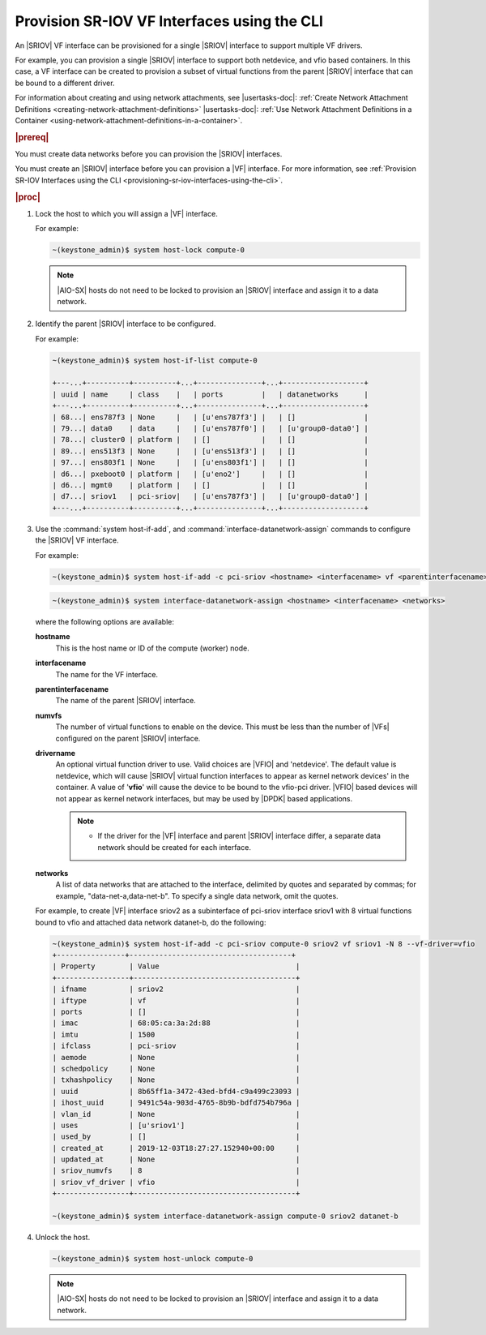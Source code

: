 
.. qiw1575604699794
.. _provisioning-sr-iov-vf-interfaces-using-the-cli:

============================================
Provision SR-IOV VF Interfaces using the CLI
============================================

An |SRIOV| VF interface can be provisioned for a single |SRIOV| interface to
support multiple VF drivers.

For example, you can provision a single |SRIOV| interface to support
both netdevice, and vfio based containers. In this case, a VF interface
can be created to provision a subset of virtual functions from the parent
|SRIOV| interface that can be bound to a different driver.

For information about creating and using network attachments,
see |usertasks-doc|: :ref:`Create Network Attachment Definitions
<creating-network-attachment-definitions>` |usertasks-doc|:
:ref:`Use Network Attachment Definitions in a Container
<using-network-attachment-definitions-in-a-container>`.

.. rubric:: |prereq|

You must create data networks before you can provision
the |SRIOV| interfaces.

.. xbooklink  See |datanet-doc|:`Adding Data Networks using the CLI <adding-data-networks-using-the-cli>`.

You must create an |SRIOV| interface before you can provision a |VF| interface.
For more information, see :ref:`Provision SR-IOV Interfaces using the CLI
<provisioning-sr-iov-interfaces-using-the-cli>`.

.. rubric:: |proc|

#.  Lock the host to which you will assign a |VF| interface.

    For example:

    .. code-block:: none

        ~(keystone_admin)$ system host-lock compute-0

    .. note::
       |AIO-SX| hosts do not need to be locked to provision an |SRIOV| interface and
       assign it to a data network.

#.  Identify the parent |SRIOV| interface to be configured.

    For example:

    .. code-block:: none

        ~(keystone_admin)$ system host-if-list compute-0

        +---...+----------+----------+...+---------------+...+-------------------+
        | uuid | name     | class    |   | ports         |   | datanetworks      |
        +---...+----------+----------+...+---------------+...+-------------------+
        | 68...| ens787f3 | None     |   | [u'ens787f3'] |   | []                |
        | 79...| data0    | data     |   | [u'ens787f0'] |   | [u'group0-data0'] |
        | 78...| cluster0 | platform |   | []            |   | []                |
        | 89...| ens513f3 | None     |   | [u'ens513f3'] |   | []                |
        | 97...| ens803f1 | None     |   | [u'ens803f1'] |   | []                |
        | d6...| pxeboot0 | platform |   | [u'eno2']     |   | []                |
        | d6...| mgmt0    | platform |   | []            |   | []                |
        | d7...| sriov1   | pci-sriov|   | [u'ens787f3'] |   | [u'group0-data0'] |
        +---...+----------+----------+...+---------------+...+-------------------+

#.  Use the :command:`system host-if-add`, and
    :command:`interface-datanetwork-assign` commands to configure the |SRIOV|
    VF interface.

    For example:

    .. code-block:: none

        ~(keystone_admin)$ system host-if-add -c pci-sriov <hostname> <interfacename> vf <parentinterfacename> -N <numvfs> --vf-driver=<drivername>

    .. code-block:: none

        ~(keystone_admin)$ system interface-datanetwork-assign <hostname> <interfacename> <networks>

    where the following options are available:

    **hostname**
        This is the host name or ID of the compute \(worker\) node.

    **interfacename**
        The name for the VF interface.

    **parentinterfacename**
        The name of the parent |SRIOV| interface.

    **numvfs**
        The number of virtual functions to enable on the device. This must
        be less than the number of |VFs| configured on the parent |SRIOV|
        interface.

    **drivername**
        An optional virtual function driver to use. Valid choices are |VFIO|
        and 'netdevice'. The default value is netdevice, which will cause
        |SRIOV| virtual function interfaces to appear as kernel network devices'
        in the container. A value of '**vfio**' will cause the device to be
        bound to the vfio-pci driver. |VFIO| based devices will not appear as
        kernel network interfaces, but may be used by |DPDK| based
        applications.

        .. note::

            -   If the driver for the |VF| interface and parent |SRIOV|
                interface differ, a separate data network should be created
                for each interface.

            .. only:: partner

                .. include:: ../../../_includes/provisioning-sr-iov-vf-interfaces-using-the-cli.rest

    **networks**
        A list of data networks that are attached to the interface, delimited
        by quotes and separated by commas; for example,
        "data-net-a,data-net-b". To specify a single data network,
        omit the quotes.

    For example, to create |VF| interface sriov2 as a subinterface of pci-sriov
    interface sriov1 with 8 virtual functions bound to vfio and attached data
    network datanet-b, do the following:

    .. code-block:: none

        ~(keystone_admin)$ system host-if-add -c pci-sriov compute-0 sriov2 vf sriov1 -N 8 --vf-driver=vfio
        +----------------+--------------------------------------+
        | Property        | Value                                |
        +-----------------+--------------------------------------+
        | ifname          | sriov2                               |
        | iftype          | vf                                   |
        | ports           | []                                   |
        | imac            | 68:05:ca:3a:2d:88                    |
        | imtu            | 1500                                 |
        | ifclass         | pci-sriov                            |
        | aemode          | None                                 |
        | schedpolicy     | None                                 |
        | txhashpolicy    | None                                 |
        | uuid            | 8b65ff1a-3472-43ed-bfd4-c9a499c23093 |
        | ihost_uuid      | 9491c54a-903d-4765-8b9b-bdfd754b796a |
        | vlan_id         | None                                 |
        | uses            | [u'sriov1']                          |
        | used_by         | []                                   |
        | created_at      | 2019-12-03T18:27:27.152940+00:00     |
        | updated_at      | None                                 |
        | sriov_numvfs    | 8                                    |
        | sriov_vf_driver | vfio                                 |
        +-----------------+--------------------------------------+

        ~(keystone_admin)$ system interface-datanetwork-assign compute-0 sriov2 datanet-b

#.  Unlock the host.

    .. code-block:: none

        ~(keystone_admin)$ system host-unlock compute-0

    .. note::
       |AIO-SX| hosts do not need to be locked to provision an |SRIOV| interface and
       assign it to a data network.
